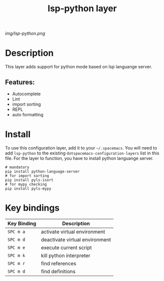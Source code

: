 #+TITLE: lsp-python layer

# The maximum height of the logo should be 200 pixels.
[[img/lsp-python.png]]

# TOC links should be GitHub style anchors.
* Table of Contents                                        :TOC_4_gh:noexport:
- [[#description][Description]]
  - [[#features][Features:]]
- [[#install][Install]]
- [[#key-bindings][Key bindings]]

* Description
This layer adds support for python mode based on lsp languange server.

** Features:
  - Autocomplete
  - Lint
  - import sorting
  - REPL
  - auto formatting

* Install
To use this configuration layer, add it to your =~/.spacemacs=. You will need to
add =lsp-python= to the existing =dotspacemacs-configuration-layers= list in this
file.
For the layer to function, you have to install python languange server.
#+BEGIN_SRC shell
# mandatory
pip install python-language-server
# for import sorting
pip install pyls-isort
# for mypy checking
pip install pyls-mypy
#+END_SRC

* Key bindings

| Key Binding | Description                    |
|-------------+--------------------------------|
| ~SPC m a~   | activate virtual environment   |
| ~SPC m d~   | deactivate virtual environment |
| ~SPC m e~   | execute current script         |
| ~SPC m k~   | kill python interpreter        |
| ~SPC m r~   | find references                |
| ~SPC m d~   | find definitions               |

# Use GitHub URLs if you wish to link a Spacemacs documentation file or its heading.
# Examples:
# [[https://github.com/syl20bnr/spacemacs/blob/master/doc/VIMUSERS.org#sessions]]
# [[https://github.com/syl20bnr/spacemacs/blob/master/layers/%2Bfun/emoji/README.org][Link to Emoji layer README.org]]
# If space-doc-mode is enabled, Spacemacs will open a local copy of the linked file.
